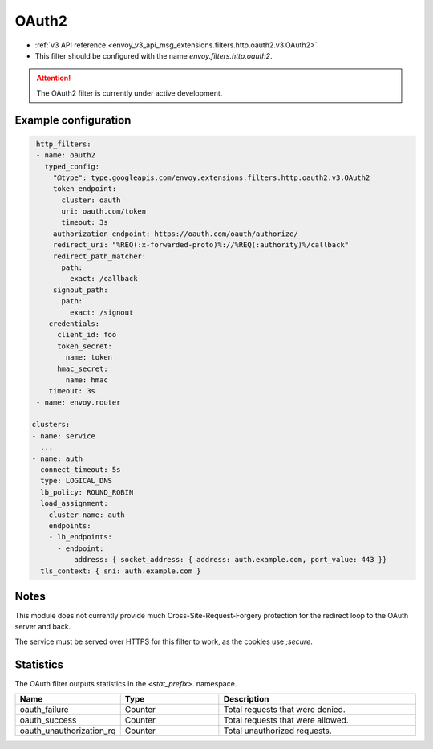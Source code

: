 
.. _config_http_filters_oauth:

OAuth2
======

* :ref:`v3 API reference <envoy_v3_api_msg_extensions.filters.http.oauth2.v3.OAuth2>`
* This filter should be configured with the name *envoy.filters.http.oauth2*.

.. attention::

  The OAuth2 filter is currently under active development.

Example configuration
---------------------

.. code-block::

   http_filters:
   - name: oauth2
     typed_config:
       "@type": type.googleapis.com/envoy.extensions.filters.http.oauth2.v3.OAuth2
       token_endpoint:
         cluster: oauth
         uri: oauth.com/token
         timeout: 3s
       authorization_endpoint: https://oauth.com/oauth/authorize/
       redirect_uri: "%REQ(:x-forwarded-proto)%://%REQ(:authority)%/callback"
       redirect_path_matcher:
         path:
           exact: /callback
       signout_path:
         path:
           exact: /signout
      credentials:
        client_id: foo
        token_secret:
          name: token
        hmac_secret:
          name: hmac
      timeout: 3s
   - name: envoy.router

  clusters:
  - name: service
    ...
  - name: auth
    connect_timeout: 5s
    type: LOGICAL_DNS
    lb_policy: ROUND_ROBIN
    load_assignment:
      cluster_name: auth
      endpoints:
      - lb_endpoints:
        - endpoint:
            address: { socket_address: { address: auth.example.com, port_value: 443 }}
    tls_context: { sni: auth.example.com }

Notes
-----

This module does not currently provide much Cross-Site-Request-Forgery protection for the redirect loop
to the OAuth server and back.

The service must be served over HTTPS for this filter to work, as the cookies use `;secure`.

Statistics
----------

The OAuth filter outputs statistics in the *<stat_prefix>.* namespace.

.. csv-table::
  :header: Name, Type, Description
  :widths: 1, 1, 2

  oauth_failure, Counter, Total requests that were denied.
  oauth_success, Counter, Total requests that were allowed.
  oauth_unauthorization_rq, Counter, Total unauthorized requests.
